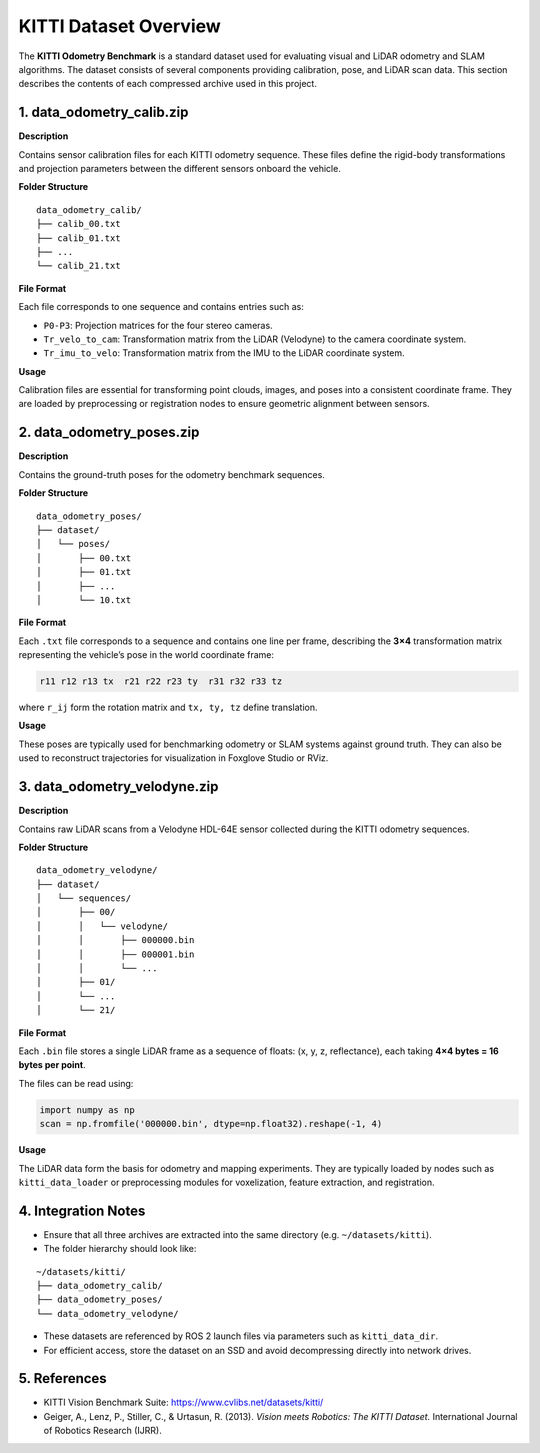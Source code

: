 =======================
KITTI Dataset Overview
=======================

The **KITTI Odometry Benchmark** is a standard dataset used for evaluating visual and LiDAR odometry and SLAM algorithms.  
The dataset consists of several components providing calibration, pose, and LiDAR scan data.  
This section describes the contents of each compressed archive used in this project.


------------------------------------
1. data_odometry_calib.zip
------------------------------------

**Description**

Contains sensor calibration files for each KITTI odometry sequence.  
These files define the rigid-body transformations and projection parameters between the different sensors onboard the vehicle.

**Folder Structure**

::

    data_odometry_calib/
    ├── calib_00.txt
    ├── calib_01.txt
    ├── ...
    └── calib_21.txt

**File Format**

Each file corresponds to one sequence and contains entries such as:

- ``P0-P3``: Projection matrices for the four stereo cameras.  
- ``Tr_velo_to_cam``: Transformation matrix from the LiDAR (Velodyne) to the camera coordinate system.  
- ``Tr_imu_to_velo``: Transformation matrix from the IMU to the LiDAR coordinate system.

**Usage**

Calibration files are essential for transforming point clouds, images, and poses into a consistent coordinate frame.  
They are loaded by preprocessing or registration nodes to ensure geometric alignment between sensors.

---------------------------------
2. data_odometry_poses.zip
---------------------------------

**Description**

Contains the ground-truth poses for the odometry benchmark sequences.

**Folder Structure**

::

    data_odometry_poses/
    ├── dataset/
    │   └── poses/
    │       ├── 00.txt
    │       ├── 01.txt
    │       ├── ...
    │       └── 10.txt

**File Format**

Each ``.txt`` file corresponds to a sequence and contains one line per frame, describing the **3×4** transformation matrix
representing the vehicle’s pose in the world coordinate frame:

.. code-block:: text

    r11 r12 r13 tx  r21 r22 r23 ty  r31 r32 r33 tz

where ``r_ij`` form the rotation matrix and ``tx, ty, tz`` define translation.

**Usage**

These poses are typically used for benchmarking odometry or SLAM systems against ground truth.  
They can also be used to reconstruct trajectories for visualization in Foxglove Studio or RViz.

---------------------------------
3. data_odometry_velodyne.zip
---------------------------------

**Description**

Contains raw LiDAR scans from a Velodyne HDL-64E sensor collected during the KITTI odometry sequences.

**Folder Structure**

::

    data_odometry_velodyne/
    ├── dataset/
    │   └── sequences/
    │       ├── 00/
    │       │   └── velodyne/
    │       │       ├── 000000.bin
    │       │       ├── 000001.bin
    │       │       └── ...
    │       ├── 01/
    │       └── ...
    │       └── 21/

**File Format**

Each ``.bin`` file stores a single LiDAR frame as a sequence of floats:  
(x, y, z, reflectance), each taking **4×4 bytes = 16 bytes per point**.

The files can be read using:

.. code-block:: python

    import numpy as np
    scan = np.fromfile('000000.bin', dtype=np.float32).reshape(-1, 4)

**Usage**

The LiDAR data form the basis for odometry and mapping experiments.
They are typically loaded by nodes such as ``kitti_data_loader`` or preprocessing modules for voxelization,
feature extraction, and registration.

---------------------------------
4. Integration Notes
---------------------------------

- Ensure that all three archives are extracted into the same directory (e.g. ``~/datasets/kitti``).
- The folder hierarchy should look like:

::

    ~/datasets/kitti/
    ├── data_odometry_calib/
    ├── data_odometry_poses/
    └── data_odometry_velodyne/

- These datasets are referenced by ROS 2 launch files via parameters such as ``kitti_data_dir``.
- For efficient access, store the dataset on an SSD and avoid decompressing directly into network drives.

---------------------------------
5. References
---------------------------------

- KITTI Vision Benchmark Suite: https://www.cvlibs.net/datasets/kitti/
- Geiger, A., Lenz, P., Stiller, C., & Urtasun, R. (2013). *Vision meets Robotics: The KITTI Dataset.*  
  International Journal of Robotics Research (IJRR).
